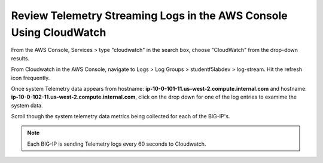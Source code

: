 Review Telemetry Streaming Logs in the AWS Console Using CloudWatch
================================================================================

From the AWS Console, Services > type "cloudwatch" in the search box, choose "CloudWatch" from the drop-down results.

.. image:: ./images/2023_7_aws_console_search_cloudwatch.png
	   :scale: 50%

From Cloudwatch in the AWS Console, navigate to Logs > Log Groups > studentf5labdev > log-stream. Hit the refresh icon frequently.

.. image:: ./images/2023_8_aws_console_cloudwatch_logstream.png
	   :scale: 50%

Once system Telemetry data appears from hostname: **ip-10-0-101-11.us-west-2.compute.internal.com** and hostname: **ip-10-0-102-11.us-west-2.compute.internal.com**, click on the drop down for one of the log entries to examime the system data.

.. image:: ./images/2023_9_aws_console_cloudwatch_telemetry_streaming.png
	   :scale: 50%

Scroll though the system telemetry data metrics being collected for each of the BIG-IP's. 

.. note::

   Each BIG-IP is sending Telemetry logs every 60 seconds to Cloudwatch.